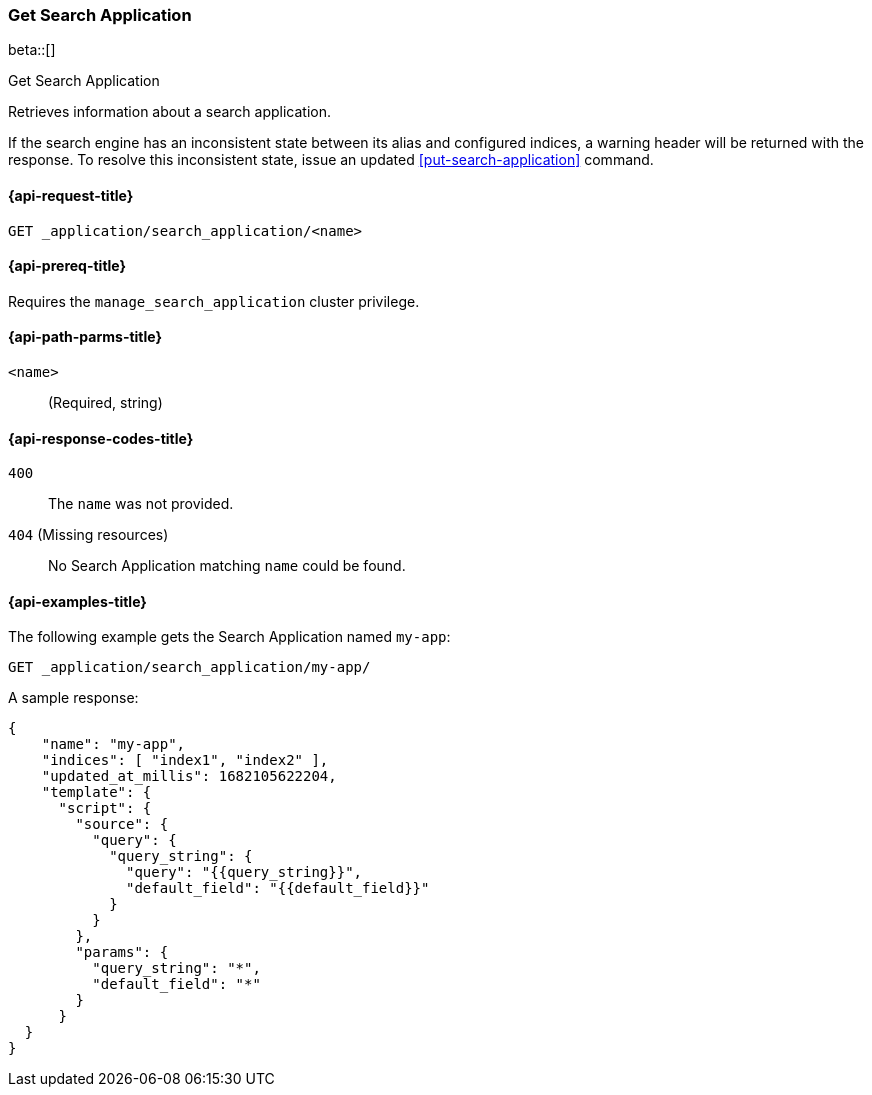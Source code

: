 [role="xpack"]
[[get-search-application]]
=== Get Search Application

beta::[]

++++
<titleabbrev>Get Search Application</titleabbrev>
++++

Retrieves information about a search application.

If the search engine has an inconsistent state between its alias and configured indices, a warning header will be returned with the response.
To resolve this inconsistent state, issue an updated <<put-search-application>> command.

[[get-search-application-request]]
==== {api-request-title}

`GET _application/search_application/<name>`

[[get-search-application-prereq]]
==== {api-prereq-title}

Requires the `manage_search_application` cluster privilege.

[[get-search-application-path-params]]
==== {api-path-parms-title}

`<name>`::
(Required, string)

[[get-search-application-response-codes]]
==== {api-response-codes-title}

`400`::
The `name` was not provided.

`404` (Missing resources)::
No Search Application matching `name` could be found.

[[get-search-application-example]]
==== {api-examples-title}

The following example gets the Search Application named `my-app`:

[source,console]
----
GET _application/search_application/my-app/
----
// TEST[skip:TBD]

A sample response:

[source,console-result]
----
{
    "name": "my-app",
    "indices": [ "index1", "index2" ],
    "updated_at_millis": 1682105622204,
    "template": {
      "script": {
        "source": {
          "query": {
            "query_string": {
              "query": "{{query_string}}",
              "default_field": "{{default_field}}"
            }
          }
        },
        "params": {
          "query_string": "*",
          "default_field": "*"
        }
      }
  }
}
----
